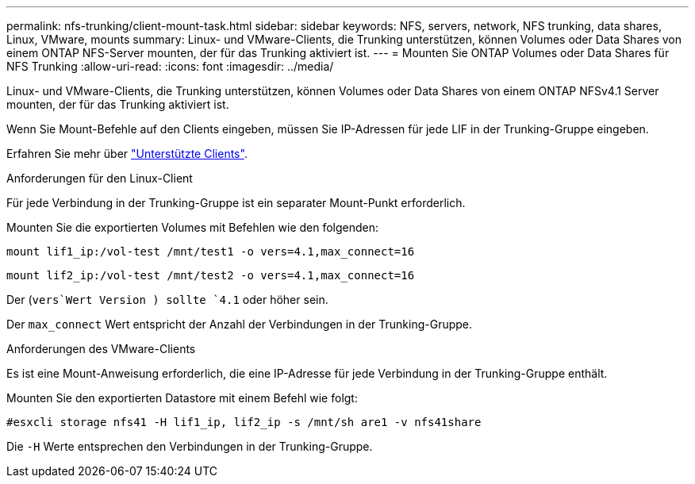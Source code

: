 ---
permalink: nfs-trunking/client-mount-task.html 
sidebar: sidebar 
keywords: NFS, servers, network, NFS trunking, data shares, Linux, VMware, mounts 
summary: Linux- und VMware-Clients, die Trunking unterstützen, können Volumes oder Data Shares von einem ONTAP NFS-Server mounten, der für das Trunking aktiviert ist. 
---
= Mounten Sie ONTAP Volumes oder Data Shares für NFS Trunking
:allow-uri-read: 
:icons: font
:imagesdir: ../media/


[role="lead"]
Linux- und VMware-Clients, die Trunking unterstützen, können Volumes oder Data Shares von einem ONTAP NFSv4.1 Server mounten, der für das Trunking aktiviert ist.

Wenn Sie Mount-Befehle auf den Clients eingeben, müssen Sie IP-Adressen für jede LIF in der Trunking-Gruppe eingeben.

Erfahren Sie mehr über link:index.html#supported-clients["Unterstützte Clients"].

[role="tabbed-block"]
====
.Anforderungen für den Linux-Client
--
Für jede Verbindung in der Trunking-Gruppe ist ein separater Mount-Punkt erforderlich.

Mounten Sie die exportierten Volumes mit Befehlen wie den folgenden:

`mount lif1_ip:/vol-test /mnt/test1 -o vers=4.1,max_connect=16`

`mount lif2_ip:/vol-test /mnt/test2 -o vers=4.1,max_connect=16`

Der (`vers`Wert Version ) sollte `4.1` oder höher sein.

Der `max_connect` Wert entspricht der Anzahl der Verbindungen in der Trunking-Gruppe.

--
.Anforderungen des VMware-Clients
--
Es ist eine Mount-Anweisung erforderlich, die eine IP-Adresse für jede Verbindung in der Trunking-Gruppe enthält.

Mounten Sie den exportierten Datastore mit einem Befehl wie folgt:

`#esxcli storage nfs41 -H lif1_ip, lif2_ip -s /mnt/sh are1 -v nfs41share`

Die `-H` Werte entsprechen den Verbindungen in der Trunking-Gruppe.

--
====